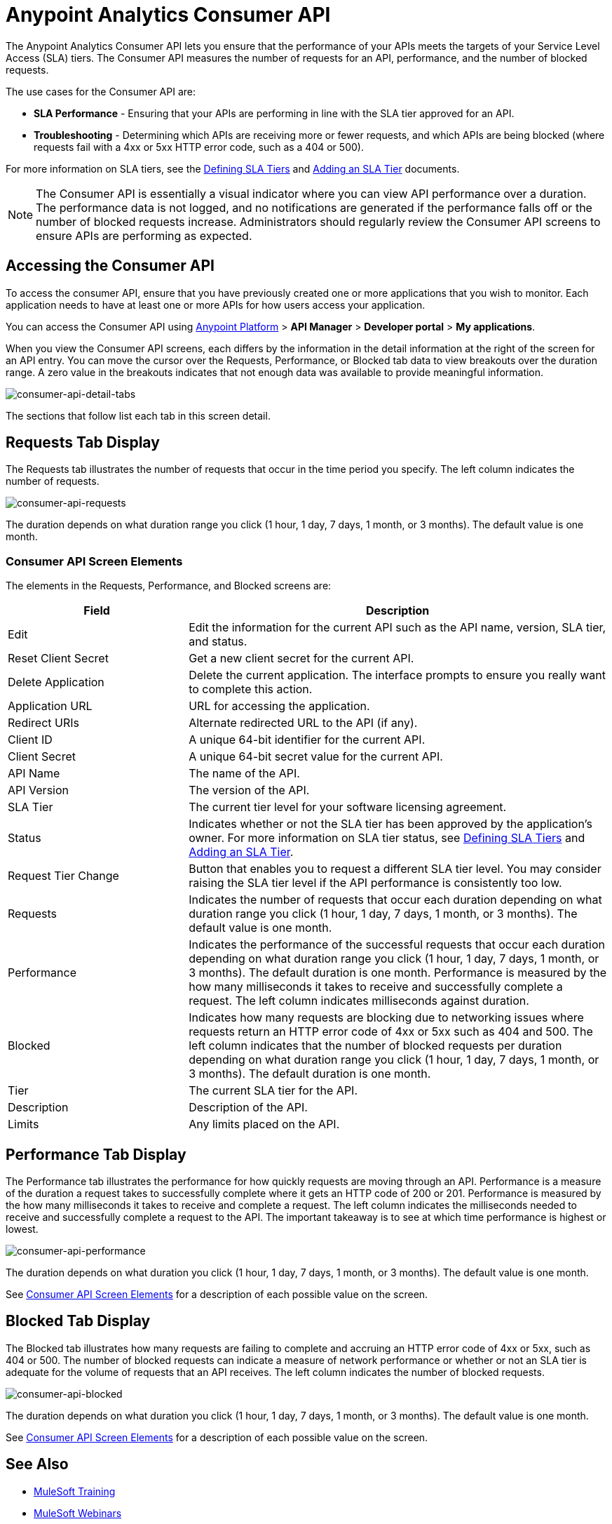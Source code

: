 = Anypoint Analytics Consumer API
:keywords: analytics, consumer api, consumer, api

The Anypoint Analytics Consumer API lets you ensure that the performance of your APIs meets the targets of your Service Level Access (SLA) tiers. The Consumer API measures the number of requests for an API, performance, and the number of blocked requests.

The use cases for the Consumer API are:

* *SLA Performance* - Ensuring that your APIs are performing in line with the SLA tier approved for an API.
* *Troubleshooting* - Determining which APIs are receiving more or fewer requests, and which APIs are being blocked (where requests fail with a 4xx or 5xx HTTP error code, such as a 404 or 500).

For more information on SLA tiers, see the  link:/api-manager/defining-sla-tiers[Defining SLA Tiers] and link:/api-manager/tutorial-manage-an-api#adding-an-sla-tier[Adding an SLA Tier] documents.

NOTE: The Consumer API is essentially a visual indicator where you can view API performance over a duration. The performance data is not logged, and no notifications are generated if the performance falls off or the number of blocked requests increase. Administrators should regularly review the Consumer API screens to ensure APIs are performing as expected.

== Accessing the Consumer API

To access the consumer API, ensure that you have previously created one or more applications that you wish to monitor. Each application needs to have at least one or more APIs for how users access your application.

You can access the Consumer API using link:https://anypoint.mulesoft.com/#/signin[Anypoint Platform] > *API Manager* > *Developer portal* > *My applications*.

When you view the Consumer API screens, each differs by the information in the detail information at the right of the screen for an API entry. You can move the cursor over the Requests, Performance, or Blocked tab data to view breakouts over the duration range. A zero value in the breakouts indicates that not enough data was available to provide meaningful information.

image:consumer-api-detail-tabs.png[consumer-api-detail-tabs]

The sections that follow list each tab in this screen detail.

== Requests Tab Display

The Requests tab illustrates the number of requests that occur in the time period you specify. The left column indicates the number of requests.

image:consumer-api-requests.png[consumer-api-requests]

The duration depends on what duration range you click (1 hour, 1 day, 7 days, 1 month, or 3 months). The default value is one month.

=== Consumer API Screen Elements

The elements in the Requests, Performance, and Blocked screens are:

[cols="30a,70a",options="header"]
|===
|Field |Description
|Edit |Edit the information for the current API such as the API name, version, SLA tier, and status.
|Reset Client Secret |Get a new client secret for the current API.
|Delete Application |Delete the current application. The interface prompts to ensure you really want to
complete this action.
|Application URL |URL for accessing the application.
|Redirect URIs |Alternate redirected URL to the API (if any).
|Client ID |A unique 64-bit identifier for the current API.
|Client Secret |A unique 64-bit secret value for the current API.
|API Name |The name of the API.
|API Version |The version of the API.
|SLA Tier |The current tier level for your software licensing agreement.
|Status |Indicates whether or not the SLA tier has been approved by the application's owner. For more information on SLA tier status, see link:/api-manager/defining-sla-tiers[Defining SLA Tiers] and link:/api-manager/tutorial-manage-an-api#adding-an-sla-tier[Adding an SLA Tier].
|Request Tier Change |Button that enables you to request a different SLA tier level. You may consider raising the SLA tier level if the API performance is consistently too low.
|Requests |Indicates the number of requests that occur each duration depending on what duration range you click (1 hour, 1 day, 7 days, 1 month, or 3 months). The default value is one month.
|Performance |Indicates the performance of the successful requests that occur each duration depending on what duration range you click (1 hour, 1 day, 7 days, 1 month, or 3 months). The default duration is one month. Performance is measured by the how many milliseconds it takes to receive and successfully complete a request. The left column indicates milliseconds against duration.
|Blocked |Indicates how many requests are blocking due to networking issues where requests return an HTTP error code of 4xx or 5xx such as 404 and 500. The left column indicates that the number of blocked requests per duration depending on what duration range you click (1 hour, 1 day, 7 days, 1 month, or 3 months). The default duration is one month.
|Tier |The current SLA tier for the API.
|Description |Description of the API.
|Limits |Any limits placed on the API.
|===

== Performance Tab Display

The Performance tab illustrates the performance for how quickly requests are moving through an API. Performance is a measure of the duration a request takes to successfully complete where it gets an HTTP code of 200 or 201. Performance is measured by the how many milliseconds it takes to receive and complete a request. The left column indicates the milliseconds needed to receive and successfully complete a request to the API. The important takeaway is to see at which time performance is highest or lowest.

image:consumer-api-performance.png[consumer-api-performance]

The duration depends on what duration you click (1 hour, 1 day, 7 days, 1 month, or 3 months). The default value is one month.

See <<Consumer API Screen Elements>> for a description of each possible value on the screen.

== Blocked Tab Display

The Blocked tab illustrates how many requests are failing to complete and accruing an HTTP error code of 4xx or 5xx, such as 404 or 500. The number of blocked requests can indicate a measure of network performance or whether or not an SLA tier is adequate for the volume of requests that an API receives. The left column indicates the number of blocked requests.

image:consumer-api-blocked.png[consumer-api-blocked]

The duration depends on what duration you click (1 hour, 1 day, 7 days, 1 month, or 3 months). The default value is one month.

See <<Consumer API Screen Elements>> for a description of each possible value on the screen.

== See Also

* link:http://training.mulesoft.com[MuleSoft Training]
* link:https://www.mulesoft.com/webinars[MuleSoft Webinars]
* link:http://blogs.mulesoft.com[MuleSoft Blogs]
* link:http://forums.mulesoft.com[MuleSoft Forums]
